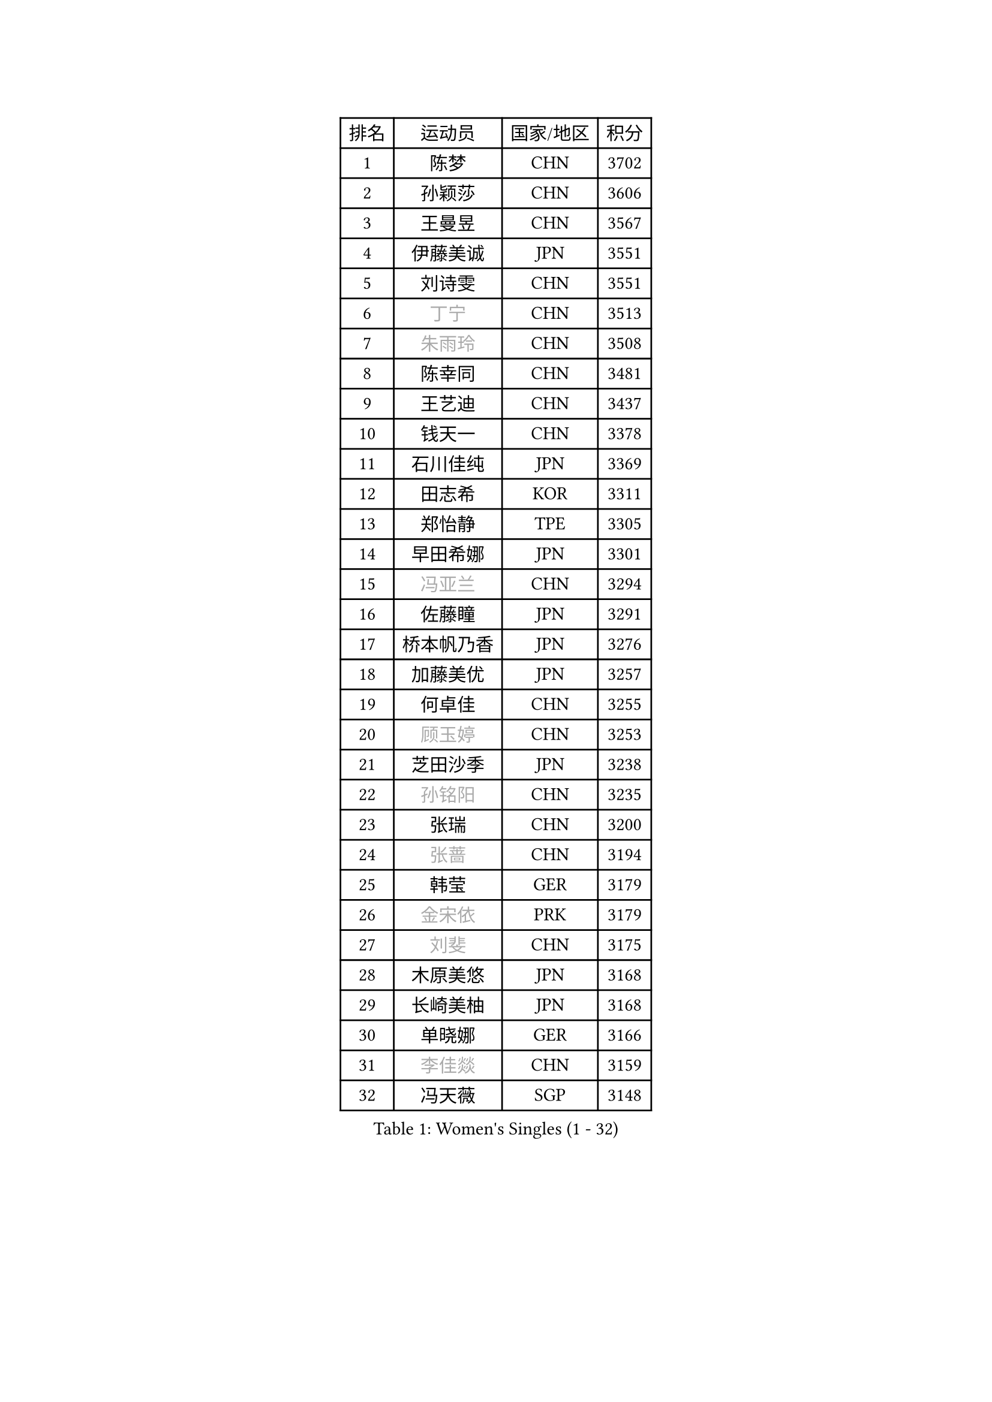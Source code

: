 
#set text(font: ("Courier New", "NSimSun"))
#figure(
  caption: "Women's Singles (1 - 32)",
    table(
      columns: 4,
      [排名], [运动员], [国家/地区], [积分],
      [1], [陈梦], [CHN], [3702],
      [2], [孙颖莎], [CHN], [3606],
      [3], [王曼昱], [CHN], [3567],
      [4], [伊藤美诚], [JPN], [3551],
      [5], [刘诗雯], [CHN], [3551],
      [6], [#text(gray, "丁宁")], [CHN], [3513],
      [7], [#text(gray, "朱雨玲")], [CHN], [3508],
      [8], [陈幸同], [CHN], [3481],
      [9], [王艺迪], [CHN], [3437],
      [10], [钱天一], [CHN], [3378],
      [11], [石川佳纯], [JPN], [3369],
      [12], [田志希], [KOR], [3311],
      [13], [郑怡静], [TPE], [3305],
      [14], [早田希娜], [JPN], [3301],
      [15], [#text(gray, "冯亚兰")], [CHN], [3294],
      [16], [佐藤瞳], [JPN], [3291],
      [17], [桥本帆乃香], [JPN], [3276],
      [18], [加藤美优], [JPN], [3257],
      [19], [何卓佳], [CHN], [3255],
      [20], [#text(gray, "顾玉婷")], [CHN], [3253],
      [21], [芝田沙季], [JPN], [3238],
      [22], [#text(gray, "孙铭阳")], [CHN], [3235],
      [23], [张瑞], [CHN], [3200],
      [24], [#text(gray, "张蔷")], [CHN], [3194],
      [25], [韩莹], [GER], [3179],
      [26], [#text(gray, "金宋依")], [PRK], [3179],
      [27], [#text(gray, "刘斐")], [CHN], [3175],
      [28], [木原美悠], [JPN], [3168],
      [29], [长崎美柚], [JPN], [3168],
      [30], [单晓娜], [GER], [3166],
      [31], [#text(gray, "李佳燚")], [CHN], [3159],
      [32], [冯天薇], [SGP], [3148],
    )
  )#pagebreak()

#set text(font: ("Courier New", "NSimSun"))
#figure(
  caption: "Women's Singles (33 - 64)",
    table(
      columns: 4,
      [排名], [运动员], [国家/地区], [积分],
      [33], [平野美宇], [JPN], [3143],
      [34], [杨晓欣], [MON], [3096],
      [35], [#text(gray, "李倩")], [POL], [3094],
      [36], [崔孝珠], [KOR], [3090],
      [37], [#text(gray, "李佼")], [NED], [3080],
      [38], [刘炜珊], [CHN], [3072],
      [39], [倪夏莲], [LUX], [3070],
      [40], [妮娜 米特兰姆], [GER], [3068],
      [41], [安藤南], [JPN], [3062],
      [42], [佩特丽莎 索尔佳], [GER], [3038],
      [43], [#text(gray, "CHA Hyo Sim")], [PRK], [3034],
      [44], [LEE Zion], [KOR], [3033],
      [45], [傅玉], [POR], [3023],
      [46], [SOO Wai Yam Minnie], [HKG], [3022],
      [47], [#text(gray, "车晓曦")], [CHN], [3021],
      [48], [徐孝元], [KOR], [3019],
      [49], [于梦雨], [SGP], [3018],
      [50], [陈思羽], [TPE], [3017],
      [51], [梁夏银], [KOR], [3016],
      [52], [#text(gray, "LIU Xi")], [CHN], [3015],
      [53], [石洵瑶], [CHN], [3004],
      [54], [曾尖], [SGP], [2982],
      [55], [杜凯琹], [HKG], [2978],
      [56], [#text(gray, "EKHOLM Matilda")], [SWE], [2976],
      [57], [#text(gray, "KIM Nam Hae")], [PRK], [2971],
      [58], [索菲亚 波尔卡诺娃], [AUT], [2971],
      [59], [#text(gray, "李洁")], [NED], [2968],
      [60], [森樱], [JPN], [2967],
      [61], [阿德里安娜 迪亚兹], [PUR], [2966],
      [62], [郭雨涵], [CHN], [2964],
      [63], [小盐遥菜], [JPN], [2958],
      [64], [范思琦], [CHN], [2955],
    )
  )#pagebreak()

#set text(font: ("Courier New", "NSimSun"))
#figure(
  caption: "Women's Singles (65 - 96)",
    table(
      columns: 4,
      [排名], [运动员], [国家/地区], [积分],
      [65], [MONTEIRO DODEAN Daniela], [ROU], [2941],
      [66], [PESOTSKA Margaryta], [UKR], [2941],
      [67], [申裕斌], [KOR], [2935],
      [68], [KIM Hayeong], [KOR], [2930],
      [69], [EERLAND Britt], [NED], [2924],
      [70], [袁嘉楠], [FRA], [2917],
      [71], [李皓晴], [HKG], [2916],
      [72], [CHENG Hsien-Tzu], [TPE], [2915],
      [73], [BATRA Manika], [IND], [2908],
      [74], [#text(gray, "浜本由惟")], [JPN], [2902],
      [75], [陈熠], [CHN], [2892],
      [76], [ZHU Chengzhu], [HKG], [2869],
      [77], [LIU Hsing-Yin], [TPE], [2867],
      [78], [伊丽莎白 萨玛拉], [ROU], [2866],
      [79], [SHAO Jieni], [POR], [2866],
      [80], [MIKHAILOVA Polina], [RUS], [2839],
      [81], [GRZYBOWSKA-FRANC Katarzyna], [POL], [2838],
      [82], [BILENKO Tetyana], [UKR], [2838],
      [83], [BALAZOVA Barbora], [SVK], [2827],
      [84], [LEE Eunhye], [KOR], [2825],
      [85], [ODO Satsuki], [JPN], [2825],
      [86], [刘佳], [AUT], [2819],
      [87], [#text(gray, "LIU Xin")], [CHN], [2818],
      [88], [YOO Eunchong], [KOR], [2802],
      [89], [POTA Georgina], [HUN], [2801],
      [90], [张安], [USA], [2795],
      [91], [MADARASZ Dora], [HUN], [2789],
      [92], [#text(gray, "MA Wenting")], [NOR], [2788],
      [93], [#text(gray, "MAEDA Miyu")], [JPN], [2784],
      [94], [王晓彤], [CHN], [2783],
      [95], [MATELOVA Hana], [CZE], [2776],
      [96], [VOROBEVA Olga], [RUS], [2775],
    )
  )#pagebreak()

#set text(font: ("Courier New", "NSimSun"))
#figure(
  caption: "Women's Singles (97 - 128)",
    table(
      columns: 4,
      [排名], [运动员], [国家/地区], [积分],
      [97], [王 艾米], [USA], [2751],
      [98], [伯纳黛特 斯佐科斯], [ROU], [2749],
      [99], [#text(gray, "SUN Jiayi")], [CRO], [2743],
      [100], [PARANANG Orawan], [THA], [2741],
      [101], [#text(gray, "GASNIER Laura")], [FRA], [2735],
      [102], [WINTER Sabine], [GER], [2734],
      [103], [SAWETTABUT Suthasini], [THA], [2725],
      [104], [WU Yue], [USA], [2724],
      [105], [#text(gray, "SHIOMI Maki")], [JPN], [2721],
      [106], [#text(gray, "KOMWONG Nanthana")], [THA], [2718],
      [107], [HUANG Yi-Hua], [TPE], [2718],
      [108], [#text(gray, "SOMA Yumeno")], [JPN], [2715],
      [109], [蒯曼], [CHN], [2711],
      [110], [CIOBANU Irina], [ROU], [2698],
      [111], [KIM Byeolnim], [KOR], [2693],
      [112], [#text(gray, "维多利亚 帕芙洛维奇")], [BLR], [2690],
      [113], [张默], [CAN], [2687],
      [114], [LIN Ye], [SGP], [2677],
      [115], [LI Yu-Jhun], [TPE], [2676],
      [116], [LIU Juan], [CHN], [2676],
      [117], [高桥 布鲁娜], [BRA], [2666],
      [118], [#text(gray, "ERDELJI Anamaria")], [SRB], [2664],
      [119], [HAPONOVA Hanna], [UKR], [2656],
      [120], [NG Wing Nam], [HKG], [2655],
      [121], [边宋京], [PRK], [2653],
      [122], [NOSKOVA Yana], [RUS], [2651],
      [123], [BAJOR Natalia], [POL], [2644],
      [124], [PARTYKA Natalia], [POL], [2641],
      [125], [TRIGOLOS Daria], [BLR], [2641],
      [126], [YANG Huijing], [CHN], [2638],
      [127], [YOON Hyobin], [KOR], [2636],
      [128], [#text(gray, "LI Xiang")], [ITA], [2616],
    )
  )